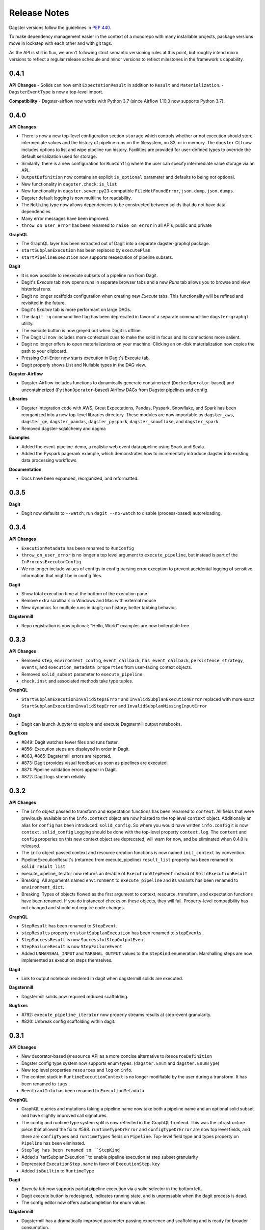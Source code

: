 Release Notes
=============

Dagster versions follow the guidelines in `PEP 440 <https://www.python.org/dev/peps/pep-0440//>`_.

To make dependency management easier in the context of a monorepo with many installable projects,
package versions move in lockstep with each other and with git tags. 

As the API is still in flux, we aren't following strict semantic versioning rules at this point, but roughly
intend micro versions to reflect a regular release schedule and minor versions to reflect
milestones in the framework's capability.

0.4.1
-----
**API Changes**
- Solids can now emit ``ExpectationResult`` in addition to ``Result`` and ``Materialization``.
- ``DagsterEventType`` is now a top-level import.

**Compatibility**
- Dagster-airflow now works with Python 3.7 (since Airflow 1.10.3 now supports Python 3.7).

0.4.0
-----
**API Changes**

- There is now a new top-level configuration section ``storage`` which controls whether or not
  execution should store intermediate values and the history of pipeline runs on the filesystem,
  on S3, or in memory. The ``dagster`` CLI now includes options to list and wipe pipeline run
  history. Facilities are provided for user-defined types to override the default serialization
  used for storage.
- Similarily, there is a new configuration for ``RunConfig`` where the user can specify
  intermediate value storage via an API.
- ``OutputDefinition`` now contains an explicit ``is_optional`` parameter and defaults to being
  not optional.
- New functionality in ``dagster.check``: ``is_list``
- New functionality in ``dagster.seven``: py23-compatible ``FileNotFoundError``, ``json.dump``,
  ``json.dumps``.
- Dagster default logging is now multiline for readability.
- The ``Nothing`` type now allows dependencies to be constructed between solids that do not have
  data dependencies.
- Many error messages have been improved.
- ``throw_on_user_error`` has been renamed to ``raise_on_error`` in all APIs, public and private

**GraphQL**

- The GraphQL layer has been extracted out of Dagit into a separate dagster-graphql package.
- ``startSubplanExecution`` has been replaced by ``executePlan``.
- ``startPipelineExecution`` now supports reexecution of pipeline subsets.

**Dagit**

- It is now possible to reexecute subsets of a pipeline run from Dagit.
- Dagit's `Execute` tab now opens runs in separate browser tabs and a new `Runs` tab allows you to
  browse and view historical runs.
- Dagit no longer scaffolds configuration when creating new `Execute` tabs. This functionality will
  be refined and revisited in the future.
- Dagit's `Explore` tab is more performant on large DAGs.
- The ``dagit -q`` command line flag has been deprecated in favor of a separate command-line
  ``dagster-graphql`` utility.
- The execute button is now greyed out when Dagit is offline.
- The Dagit UI now includes more contextual cues to make the solid in focus and its connections
  more salient.
- Dagit no longer offers to open materializations on your machine. Clicking an on-disk
  materialization now copies the path to your clipboard.
- Pressing Ctrl-Enter now starts execution in Dagit's Execute tab.
- Dagit properly shows List and Nullable types in the DAG view.

**Dagster-Airflow**

- Dagster-Airflow includes functions to dynamically generate containerized (``DockerOperator``-based)
  and uncontainerized (``PythonOperator``-based) Airflow DAGs from Dagster pipelines and config.

**Libraries**

- Dagster integration code with AWS, Great Expectations, Pandas, Pyspark, Snowflake, and Spark
  has been reorganized into a new top-level libraries directory. These modules are now
  importable as ``dagster_aws``, ``dagster_ge``, ``dagster_pandas``, ``dagster_pyspark``,
  ``dagster_snowflake``, and ``dagster_spark``.
- Removed dagster-sqlalchemy and dagma

**Examples**

- Added the event-pipeline-demo, a realistic web event data pipeline using Spark and Scala.
- Added the Pyspark pagerank example, which demonstrates how to incrementally introduce dagster
  into existing data processing workflows.

**Documentation**

- Docs have been expanded, reorganized, and reformatted.

0.3.5
-----
**Dagit**

- Dagit now defaults to ``--watch``; run ``dagit --no-watch`` to disable (process-based)
  autoreloading.

0.3.4
-----

**API Changes**

- ``ExecutionMetadata`` has been renamed to ``RunConfig``
- ``throw_on_user_error`` is no longer a top level argument to ``execute_pipeline``, but
  instead is part of the ``InProcessExecutorConfig``
- We no longer include values of configs in config parsing error exception to prevent
  accidental logging of sensitive information that might be in config files.

**Dagit**

- Show total execution time at the bottom of the execution pane
- Remove extra scrollbars in Windows and Mac with external mouse
- New dynamics for multiple runs in dagit; run history; better tabbing behavior.

**Dagstermill**

- Repo registration is now optional; "Hello, World" examples are now boilerplate free.

0.3.3
-----

**API Changes**

- Removed ``step``, ``environment_config``, ``event_callback``, ``has_event_callback``,
  ``persistence_strategy``, ``events``, and ``execution_metadata properties`` from user-facing
  context objects.
- Removed ``solid_subset`` parameter to ``execute_pipeline``.
- ``check.inst`` and associated methods take type tuples.

**GraphQL**

- ``StartSubplanExecutionInvalidStepsError`` and ``InvalidSubplanExecutionError`` replaced
  with more exact ``StartSubplanExecutionInvalidStepError`` and 
  ``InvalidSubplanMissingInputError``

**Dagit**

- Dagit can launch Jupyter to explore and execute Dagstermill output notebooks.


**Bugfixes**

- #849: Dagit watches fewer files and runs faster.
- #856: Execution steps are displayed in order in Dagit.
- #863, #865: Dagstermill errors are reported.
- #873: Dagit provides visual feedback as soon as pipelines are executed.
- #871: Pipeline validation errors appear in Dagit.
- #872: Dagit logs stream reliably.


0.3.2
-----

**API Changes**

- The ``info`` object passed to transform and expectation functions has been renamed to ``context``.
  All fields that were previously available on the ``info.context`` object are now hoisted to the
  top level ``context`` object. Additionally an alias for ``config`` has been introduced:
  ``solid_config``. So where you would have written ``info.config`` it is now
  ``context.solid_config`` Logging should be done with the top-level property ``context.log``.
  The ``context`` and ``config`` properies on this new context object are deprecated, will warn
  for now, and be eliminated when 0.4.0 is released.
- The ``info`` object passed context and resource creation functions is now named ``init_context``
  by convention.
- PipelineExecutionResult's (returned from execute_pipeline) ``result_list`` property has been
  renamed to ``solid_result_list``
- execute_pipeline_iterator now returns an iterable of ``ExecutionStepEvent`` instead of
  ``SolidExecutionResult``
- Breaking: All arguments named ``environment`` to ``execute_pipeline`` and its variants has
  been renamed to ``environment_dict``.
- Breaking: Types of objects flowed as the first argument to context, resource, transform, and
  expectation functions have been renamed. If you do instanceof checks on these objects, they will
  fail. Property-level compatibility has not changed and should not require code changes.

**GraphQL**

- ``StepResult`` has been renamed to ``StepEvent``.
- ``stepResults`` property on ``startSubplanExecution`` has been renamed to ``stepEvents``.
- ``StepSuccessResult`` is now ``SuccessfulStepOutputEvent``
- ``StepFailureResult`` is now ``StepFailureEvent``
- Added ``UNMARSHAL_INPUT`` and ``MARSHAL_OUTPUT`` values to the ``StepKind`` enumeration.
  Marshalling steps are now implemented as execution steps themselves.

**Dagit**

- Link to output notebook rendered in dagit when dagstermill solids are executed.

**Dagstermill**

- Dagstermill solids now required reduced scaffolding.

**Bugfixes**

- #792: ``execute_pipeline_iterator`` now properly streams results at step-event granularity.
- #820: Unbreak config scaffolding within dagit.



0.3.1
-----

**API Changes**

- New decorator-based ``@resource`` API as a more concise alternative to ``ResourceDefinition``
- Dagster config type system now supports enum types. (``dagster.Enum`` and ``dagster.EnumType``) 
- New top level properties ``resources`` and ``log`` on ``info``.
- The context stack in ``RuntimeExecutionContext`` is no longer modifiable by the user during a
  transform. It has been renamed to ``tags``.
- ``ReentrantInfo`` has been renamed to ``ExecutionMetadata``

**GraphQL**

- GraphQL queries and mutations taking a pipeline name now take both a pipeline name and an optional
  solid subset and have slightly improved call signatures.
- The config and runtime type system split is now reflected in the GraphQL frontend. This was the
  infrastructure piece that allowed the fix to #598. ``runtimeTypeOrError`` and
  ``configTypeOrError`` are now top level fields, and there are ``configTypes`` and 
  ``runtimeTypes`` fields on ``Pipeline``. Top-level field type and types property on ``Pipeline``
  has been eliminated.
- ``StepTag has been renamed to ``StepKind``
- Added s``tartSubplanExecution`` to enable pipeline execution at step subset granularity
- Deprecated ``ExecutionStep.name`` in favor of ``ExecutionStep.key``
- Added ``isBuiltin`` to ``RuntimeType``

**Dagit**

- `Execute` tab now supports partial pipeline execution via a solid selector in the bottom left.
- Dagit execute button is redesigned, indicates running state, and is unpressable when the
  dagit process is dead.
- The config editor now offers autocompletion for enum values.

**Dagstermill**

- Dagstermill has a dramatically improved parameter passing experience and scaffolding and is ready
  for broader consumption.

**Bugfixes**

- #598: Correctly display input and output schemas for types in dagit
- #670: Internal system error "dagster.check.CheckError: Invariant failed. Description: Should not
  be in context" raised when user throwing error during transform. Now the appropriate user error
  should be raised.
- #672: Dagit sometimes hangs (TypeError: unsupported operand type(s) for -: 'float' and
  'NoneType' in console log)
- #575: Improve error messaging by masking anonymous type names
